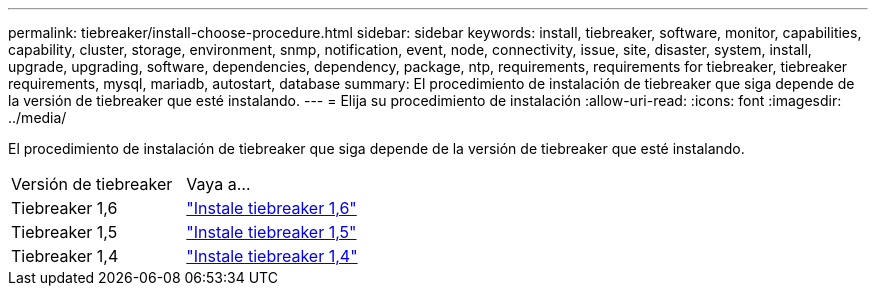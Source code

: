 ---
permalink: tiebreaker/install-choose-procedure.html 
sidebar: sidebar 
keywords: install, tiebreaker, software, monitor, capabilities, capability, cluster, storage, environment, snmp, notification, event, node, connectivity, issue, site, disaster, system, install, upgrade, upgrading, software, dependencies, dependency, package, ntp, requirements, requirements for tiebreaker, tiebreaker requirements, mysql, mariadb, autostart, database 
summary: El procedimiento de instalación de tiebreaker que siga depende de la versión de tiebreaker que esté instalando. 
---
= Elija su procedimiento de instalación
:allow-uri-read: 
:icons: font
:imagesdir: ../media/


[role="lead"]
El procedimiento de instalación de tiebreaker que siga depende de la versión de tiebreaker que esté instalando.

[cols="5,5"]
|===


| Versión de tiebreaker | Vaya a... 


 a| 
Tiebreaker 1,6
 a| 
link:tb-16-install.html["Instale tiebreaker 1,6"]



 a| 
Tiebreaker 1,5
 a| 
link:task_configure_ssh_ontapi.html["Instale tiebreaker 1,5"]



 a| 
Tiebreaker 1,4
 a| 
link:install-dependencies-14.html["Instale tiebreaker 1,4"]

|===